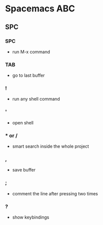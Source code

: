 * Spacemacs ABC
** SPC
*** SPC 
   - run M-x command
*** TAB 
   - go to last buffer
*** ! 
   - run any shell command
*** ' 
   - open shell
*** * or /
   - smart search inside the whole project
*** ,
   - save buffer
*** ;
   - comment the line after pressing two times
*** ?
   - show keybindings
